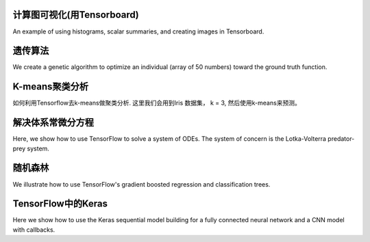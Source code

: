 计算图可视化(用Tensorboard)
===================================================

An example of using histograms, scalar summaries, and creating images in Tensorboard.

遗传算法
=================================

We create a genetic algorithm to optimize an individual (array of 50 numbers) toward the 
ground truth function.

K-means聚类分析
========================

如何利用Tensorflow去k-means做聚类分析. 这里我们会用到Iris 数据集， k = 3, 然后使用k-means来预测。

解决体系常微分方程
========================

Here, we show how to use TensorFlow to solve a system of ODEs.  The system of concern is the 
Lotka-Volterra predator-prey system.

随机森林
=======================

We illustrate how to use TensorFlow's gradient boosted regression and classification trees.

TensorFlow中的Keras
=============================

Here we show how to use the Keras sequential model building for a fully connected neural
network and a CNN model with callbacks.
